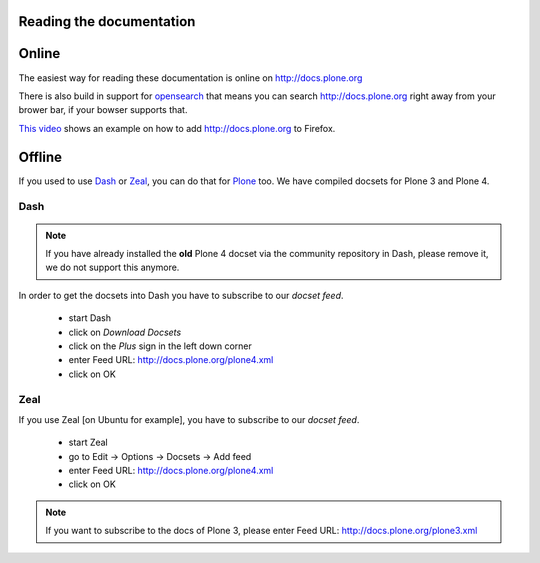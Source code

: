 Reading the documentation
=========================

.. contents:: :local:

Online
=======

The easiest way for reading these documentation is online on http://docs.plone.org

There is also build in support for `opensearch <http://www.opensearch.org/Home>`_ that means you can search http://docs.plone.org right away from your brower bar, if your bowser supports that.

`This video <https://www.youtube.com/watch?v=J9gkjO_Xvxs>`_ shows an example on how to add http://docs.plone.org to Firefox.  

Offline
=======

If you used to use `Dash <http://kapeli.com/dash>`_ or `Zeal <http://zealdocs.org/download.html>`_, you can do that for `Plone <https://plone.org>`_ too. We have compiled docsets for Plone 3 and Plone 4.

Dash
----

.. note:: If you have already installed the **old** Plone 4 docset via the community repository in Dash, please remove it, we do not support this anymore.

In order to get the docsets into Dash you have to subscribe to our *docset feed*.

        - start Dash
        - click on *Download Docsets*
        - click on the *Plus* sign in the left down corner
        - enter Feed URL: http://docs.plone.org/plone4.xml
        - click on OK

.. figure:: /_static/download_dash_docset.png
   :align: center
   :alt:

.. figure:: /_static/plus_dash_docset.png
   :align: center
   :alt:

.. figure:: /_static/add_dash_docset.png
   :align: center
   :alt:



Zeal
----

If you use Zeal [on Ubuntu for example], you have to subscribe to our *docset feed*.

        - start Zeal
        - go to Edit -> Options -> Docsets -> Add feed
        - enter Feed URL: http://docs.plone.org/plone4.xml
        - click on OK

.. note:: If you want to subscribe to the docs of Plone 3, please enter
        Feed URL: http://docs.plone.org/plone3.xml

.. figure:: /_static/zeal_howto_dpo.png
   :align: center
   :alt:

